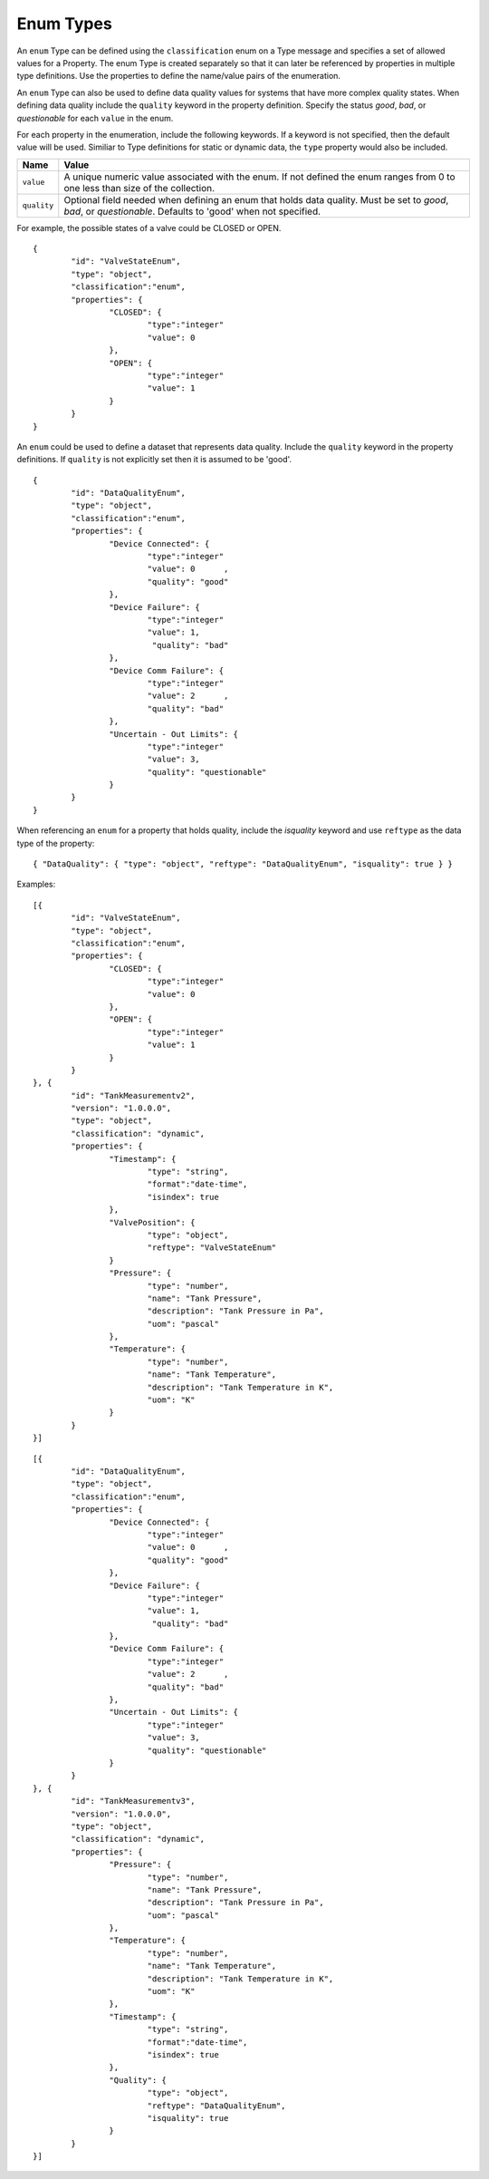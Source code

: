 Enum Types
^^^^^^^^^^^^^^^^^^^^^^^^^^^^^^^

An ``enum`` Type can be defined using the ``classification`` enum on a Type message and specifies a set of allowed values for a Property. The enum Type is created separately so that it can later be referenced by properties in multiple type definitions. 
Use the properties to define the name/value pairs of the enumeration. 

An ``enum`` Type can also be used to define data quality values for systems that have more complex quality states. When defining data quality include the ``quality`` keyword in the property definition. 
Specify the status `good`, `bad`, or `questionable` for each ``value`` in the enum.  

For each property in the enumeration, include the following keywords. If a keyword is not specified, then the default value will be used.  
Similiar to Type definitions for static or dynamic data, the ``type`` property would also be included.

=================== =============================
Name                Value
=================== =============================
``value``			A unique numeric value associated with the enum. If not defined the enum ranges from 0 to one less than size of the collection.
``quality``			Optional field needed when defining an enum that holds data quality. Must be set to `good`, `bad`, or `questionable`. Defaults to 'good' when not specified.  
=================== =============================


For example, the possible states of a valve could be CLOSED or OPEN.  

::

	{ 
		"id": "ValveStateEnum", 
		"type": "object", 
		"classification":"enum",
		"properties": { 
			"CLOSED": { 
				"type":"integer"
				"value": 0				
			}, 
			"OPEN": {
				"type":"integer"
				"value": 1
			} 
		} 
	}
	

An ``enum`` could be used to define a dataset that represents data quality. Include the ``quality`` keyword in the property definitions. If ``quality`` is not explicitly set then it is assumed to be 'good'. 

::

	{ 
		"id": "DataQualityEnum", 
		"type": "object", 
		"classification":"enum",
		"properties": { 
			"Device Connected": { 
				"type":"integer"
				"value": 0	,
				"quality": "good"				
			}, 
			"Device Failure": {
				"type":"integer"
				"value": 1,
				 "quality": "bad"
			},
			"Device Comm Failure": { 
				"type":"integer"
				"value": 2	,
				"quality": "bad"				
			}, 
			"Uncertain - Out Limits": {
				"type":"integer"
				"value": 3,
				"quality": "questionable"
			} 
		} 
	}


When referencing an ``enum`` for a property that holds quality, include the `isquality` keyword and use ``reftype`` as the data type of the property:

::

	{ "DataQuality": { "type": "object", "reftype": "DataQualityEnum", "isquality": true } }




Examples:

::
	
	[{ 
		"id": "ValveStateEnum", 
		"type": "object", 
		"classification":"enum",
		"properties": { 
			"CLOSED": { 
				"type":"integer"
				"value": 0				
			}, 
			"OPEN": {
				"type":"integer"
				"value": 1
			} 
		} 
	}, {	
		"id": "TankMeasurementv2",
		"version": "1.0.0.0",
		"type": "object",
		"classification": "dynamic",
		"properties": {	
			"Timestamp": {                        
				"type": "string", 
				"format":"date-time",
				"isindex": true		
			},
			"ValvePosition": {			
				"type": "object",
				"reftype": "ValveStateEnum"
			}			
			"Pressure": {
				"type": "number",
				"name": "Tank Pressure",
				"description": "Tank Pressure in Pa",
				"uom": "pascal"
			},
			"Temperature": {
				"type": "number",
				"name": "Tank Temperature",
				"description": "Tank Temperature in K",
				"uom": "K" 				
			}						
		}
	}]
	
	
::
	
	[{ 
		"id": "DataQualityEnum", 
		"type": "object", 
		"classification":"enum",
		"properties": { 
			"Device Connected": { 
				"type":"integer"
				"value": 0	,
				"quality": "good"				
			}, 
			"Device Failure": {
				"type":"integer"
				"value": 1,
				 "quality": "bad"
			},
			"Device Comm Failure": { 
				"type":"integer"
				"value": 2	,
				"quality": "bad"				
			}, 
			"Uncertain - Out Limits": {
				"type":"integer"
				"value": 3,
				"quality": "questionable"
			} 
		} 
	}, {	
		"id": "TankMeasurementv3",
		"version": "1.0.0.0",
		"type": "object",
		"classification": "dynamic",
		"properties": {			
			"Pressure": {
				"type": "number",
				"name": "Tank Pressure",
				"description": "Tank Pressure in Pa",
				"uom": "pascal"
			},
			"Temperature": {
				"type": "number",
				"name": "Tank Temperature",
				"description": "Tank Temperature in K",
				"uom": "K" 				
			},
			"Timestamp": {                        
				"type": "string", 
				"format":"date-time",
				"isindex": true		
			},
			"Quality": {
				"type": "object",
				"reftype": "DataQualityEnum", 
				"isquality": true
			}
		}
	}]
	